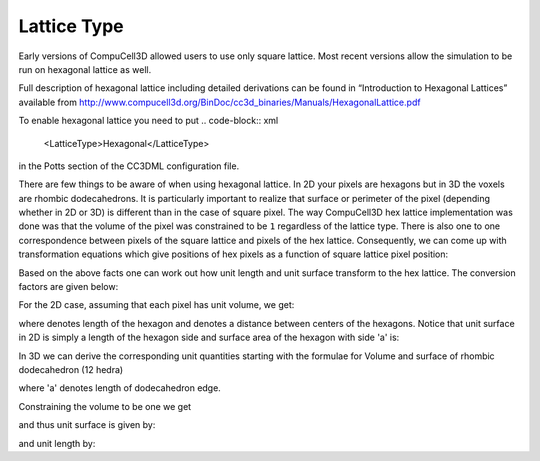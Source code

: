 Lattice Type
~~~~~~~~~~~~

Early versions of CompuCell3D allowed users to use only square lattice.
Most recent versions allow the simulation to be run on
hexagonal lattice as well.

.. note::

Full description of hexagonal lattice including detailed
derivations can be found in “Introduction to Hexagonal Lattices”
available from `http://www.compucell3d.org/BinDoc/cc3d_binaries/Manuals/HexagonalLattice.pdf <http://www.compucell3d.org/BinDoc/cc3d_binaries/Manuals/HexagonalLattice.pdf>`__

To enable hexagonal lattice you need to put
.. code-block:: xml

    <LatticeType>Hexagonal</LatticeType>

in the Potts section of the CC3DML configuration file.

There are few things to be aware of when using hexagonal lattice.
In 2D your pixels are hexagons but in 3D the voxels are rhombic dodecahedrons.
It is particularly important to realize that surface or perimeter of the pixel
(depending whether in 2D or 3D) is different than in the case of square
pixel. The way CompuCell3D hex lattice implementation was done was that
the volume of the pixel was constrained to be ``1`` regardless of the
lattice type.
There is also one to one correspondence between pixels of the square
lattice and pixels of the hex lattice. Consequently, we can come up with
transformation equations which give positions of hex pixels as a
function of square lattice pixel position:

.. math::
   :nowrap:

   \begin{cases}
    & \left [ x_{hex}, y_{hex}, z_{hex}  \right ] = \left [ \left ( x_{cart}+\frac{1}{2} \right ) L, \frac{\sqrt[]{3}}{2}y_{cart}L,\frac{\sqrt[]{6}}{3}z_{cart}L \right ] \text{for } y \mod 2=0 \text{ and } z \mod 3 = 0 \\
    & \left [ x_{hex}, y_{hex}, z_{hex}  \right ] = \left [ x_{cart} L, \frac{\sqrt[]{3}}{2}y_{cart}L,\frac{\sqrt[]{6}}{3}z_{cart}L \right ] \text{for } y \mod 2=1 \text{ and } z \mod 3 = 0 \\
    & \left [ x_{hex}, y_{hex}, z_{hex}  \right ] = \left [ x_{cart} L, \left ( \frac{\sqrt[]{3}}{2}y_{cart} +\frac{\sqrt[]{3}}{6} \right)L,\frac{\sqrt[]{6}}{3}z_{cart}L \right ] \text{for } y \mod 2=0 \text{ and } z \mod 3 = 1 \\
    & \left [ x_{hex}, y_{hex}, z_{hex}  \right ] = \left [ \left ( x_{cart}+\frac{1}{2} \right ) L, \left ( \frac{\sqrt[]{3}}{2}y_{cart} +\frac{\sqrt[]{3}}{6} \right)L,\frac{\sqrt[]{6}}{3}z_{cart}L \right ] \text{for } y \mod 2=1 \text{ and } z \mod 3 = 1 \\
   \end{cases}

Based on the above facts one can work out how unit length and unit
surface transform to the hex lattice. The conversion factors are given
below:

For the 2D case, assuming that each pixel has unit volume, we get:

where denotes length of the hexagon and denotes a distance between
centers of the hexagons. Notice that unit surface in 2D is simply a
length of the hexagon side and surface area of the hexagon with side 'a'
is:

In 3D we can derive the corresponding unit quantities starting with the
formulae for Volume and surface of rhombic dodecahedron (12 hedra)

where 'a' denotes length of dodecahedron edge.

Constraining the volume to be one we get

and thus unit surface is given by:

and unit length by:

